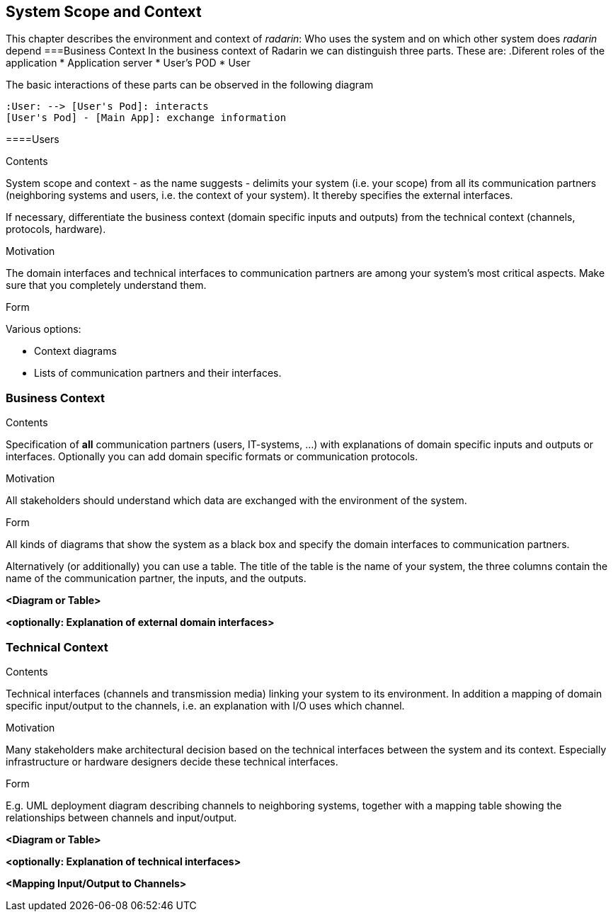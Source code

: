 [[section-system-scope-and-context]]
== System Scope and Context 
This chapter describes the environment and context of _radarin_: Who uses the system and on which other system does _radarin_ depend
===Business Context
In the business context of Radarin we can distinguish three parts. 
These are:
.Diferent roles of the application
* Application server
* User's POD
* User

The basic interactions of these parts can be observed in the following diagram
[plantuml,"Component diagram",png]
----
:User: --> [User's Pod]: interacts
[User's Pod] - [Main App]: exchange information
----
====Users
[role="arc42help"]
****
.Contents
System scope and context - as the name suggests - delimits your system (i.e. your scope) from all its communication partners
(neighboring systems and users, i.e. the context of your system). It thereby specifies the external interfaces.

If necessary, differentiate the business context (domain specific inputs and outputs) from the technical context (channels, protocols, hardware).

.Motivation
The domain interfaces and technical interfaces to communication partners are among your system's most critical aspects. Make sure that you completely understand them.

.Form
Various options:

* Context diagrams
* Lists of communication partners and their interfaces.
****


=== Business Context

[role="arc42help"]
****
.Contents
Specification of *all* communication partners (users, IT-systems, ...) with explanations of domain specific inputs and outputs or interfaces.
Optionally you can add domain specific formats or communication protocols.

.Motivation
All stakeholders should understand which data are exchanged with the environment of the system.

.Form
All kinds of diagrams that show the system as a black box and specify the domain interfaces to communication partners.

Alternatively (or additionally) you can use a table.
The title of the table is the name of your system, the three columns contain the name of the communication partner, the inputs, and the outputs.
****

**<Diagram or Table>**

**<optionally: Explanation of external domain interfaces>**

=== Technical Context

[role="arc42help"]
****
.Contents
Technical interfaces (channels and transmission media) linking your system to its environment. In addition a mapping of domain specific input/output to the channels, i.e. an explanation with I/O uses which channel.

.Motivation
Many stakeholders make architectural decision based on the technical interfaces between the system and its context. Especially infrastructure or hardware designers decide these technical interfaces.

.Form
E.g. UML deployment diagram describing channels to neighboring systems,
together with a mapping table showing the relationships between channels and input/output.

****

**<Diagram or Table>**

**<optionally: Explanation of technical interfaces>**

**<Mapping Input/Output to Channels>**

